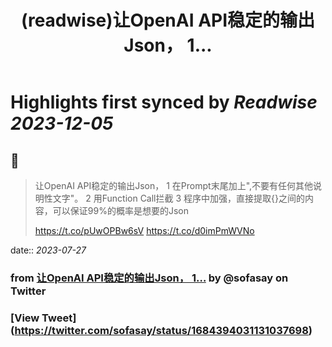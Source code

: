 :PROPERTIES:
:title: (readwise)让OpenAI API稳定的输出Json， 1...
:END:

:PROPERTIES:
:author: [[sofasay on Twitter]]
:full-title: "让OpenAI API稳定的输出Json， 1..."
:category: [[tweets]]
:url: https://twitter.com/sofasay/status/1684394031131037698
:image-url: https://pbs.twimg.com/profile_images/72534312/me.jpg
:END:

* Highlights first synced by [[Readwise]] [[2023-12-05]]
** 📌
#+BEGIN_QUOTE
让OpenAI API稳定的输出Json，
1 在Prompt末尾加上"\n只输出JSON数据,不要有任何其他说明性文字"。
2 用Function Call拦截
3 程序中加强，直接提取{}之间的内容，可以保证99%的概率是想要的Json

https://t.co/pUwOPBw6sV https://t.co/d0imPmWVNo 
#+END_QUOTE
    date:: [[2023-07-27]]
*** from _让OpenAI API稳定的输出Json， 1..._ by @sofasay on Twitter
*** [View Tweet](https://twitter.com/sofasay/status/1684394031131037698)